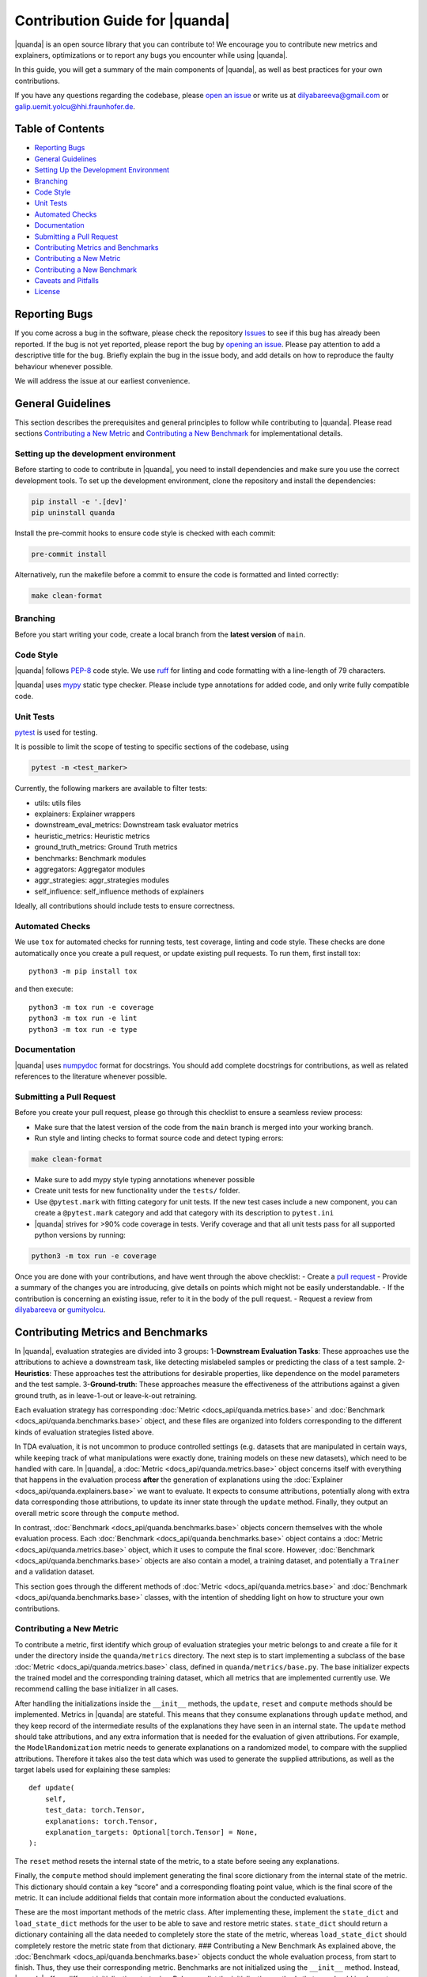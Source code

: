 Contribution Guide for |quanda|
=============================

|quanda| is an open source library that you can contribute to! We
encourage you to contribute new metrics and explainers, optimizations or
to report any bugs you encounter while using |quanda|.

In this guide, you will get a summary of the main components of
|quanda|, as well as best practices for your own contributions.

If you have any questions regarding the codebase, please `open an
issue <https://github.com/dilyabareeva/quanda/issues/new/choose>`__ or write us
at dilyabareeva@gmail.com or galip.uemit.yolcu@hhi.fraunhofer.de.

Table of Contents
-----------------

-  `Reporting Bugs <#reporting-bugs>`__
-  `General Guidelines <#general-guidelines>`__
-  `Setting Up the Development
   Environment <#setting-up-the-development-environment>`__
-  `Branching <#branching>`__
-  `Code Style <#code-style>`__
-  `Unit Tests <#unit-tests>`__
-  `Automated Checks <#automated-checks>`__
-  `Documentation <#documentation>`__
-  `Submitting a Pull Request <#submitting-a-pull-request>`__
-  `Contributing Metrics and
   Benchmarks <#contributing-metrics-and-benchmarks>`__
-  `Contributing a New Metric <#contributing-a-new-metric>`__
-  `Contributing a New Benchmark <#contributing-a-new-benchmark>`__
-  `Caveats and Pitfalls <#caveats-and-pitfalls>`__
-  `License <#license>`__

Reporting Bugs
--------------

If you come across a bug in the software, please check the repository
`Issues <https://github.com/dilyabareeva/quanda/issues>`__ to see if
this bug has already been reported. If the bug is not yet reported,
please report the bug by `opening an
issue <https://github.com/dilyabareeva/quanda/issues/new>`__. Please pay
attention to add a descriptive title for the bug. Briefly explain
the bug in the issue body, and add details on how to reproduce the faulty
behaviour whenever possible.

We will address the issue at our earliest convenience.

General Guidelines
------------------

This section describes the prerequisites and general principles to
follow while contributing to |quanda|. Please read sections
`Contributing a New Metric <#contributing-a-new-metric>`__ and
`Contributing a New Benchmark <#contributing-a-new-benchmark>`__ for
implementational details.

Setting up the development environment
~~~~~~~~~~~~~~~~~~~~~~~~~~~~~~~~~~~~~~

Before starting to code to contribute in |quanda|, you need to install
dependencies and make sure you use the correct development tools. To set
up the development environment, clone the repository and install the
dependencies:

.. code:: bash

   pip install -e '.[dev]'
   pip uninstall quanda

Install the pre-commit hooks to ensure code style is checked with each
commit:

.. code:: bash

   pre-commit install

Alternatively, run the makefile before a commit to ensure the code is
formatted and linted correctly:

.. code:: bash

   make clean-format

Branching
~~~~~~~~~

Before you start writing your code, create a local branch from the
**latest version** of ``main``.

Code Style
~~~~~~~~~~

|quanda| follows `PEP-8 <https://www.python.org/dev/peps/pep-0008/>`__
code style. We use `ruff <https://github.com/astral-sh/ruff/>`__ for
linting and code formatting with a line-length of 79 characters.


|quanda| uses `mypy <https://mypy-lang.org/>`__ static type checker.
Please include type annotations for added code, and only write fully
compatible code.

Unit Tests
~~~~~~~~~~

`pytest <https://github.com/pytest-dev/pytest>`__ is used for testing.

It is possible to limit the scope of testing to specific sections of the
codebase, using

.. code:: bash

   pytest -m <test_marker>

Currently, the following markers are available to filter tests:

-  utils: utils files
-  explainers: Explainer wrappers
-  downstream_eval_metrics: Downstream task evaluator metrics
-  heuristic_metrics: Heuristic metrics
-  ground_truth_metrics: Ground Truth metrics
-  benchmarks: Benchmark modules
-  aggregators: Aggregator modules
-  aggr_strategies: aggr_strategies modules
-  self_influence: self_influence methods of explainers

Ideally, all contributions should include tests to ensure correctness.

Automated Checks
~~~~~~~~~~~~~~~~

We use ``tox`` for automated checks for running tests, test coverage,
linting and code style. These checks are done automatically once you
create a pull request, or update existing pull requests. To run them,
first install tox:

::

   python3 -m pip install tox

and then execute:

::

   python3 -m tox run -e coverage
   python3 -m tox run -e lint
   python3 -m tox run -e type

Documentation
~~~~~~~~~~~~~

|quanda| uses
`numpydoc <https://numpydoc.readthedocs.io/en/latest/format.html>`__
format for docstrings. You should add complete docstrings for
contributions, as well as related references to the literature whenever
possible.

Submitting a Pull Request
~~~~~~~~~~~~~~~~~~~~~~~~~

Before you create your pull request, please go through this checklist to
ensure a seamless review process:

-  Make sure that the latest version of the code from the ``main``
   branch is merged into your working branch.
-  Run style and linting checks to format source code and detect typing
   errors:

.. code:: bash

   make clean-format

-  Make sure to add mypy style typing annotations whenever possible
-  Create unit tests for new functionality under the ``tests/`` folder.
-  Use ``@pytest.mark`` with fitting category for unit tests. If the new
   test cases include a new component, you can create a ``@pytest.mark``
   category and add that category with its description to ``pytest.ini``
-  |quanda| strives for >90% code coverage in tests. Verify coverage
   and that all unit tests pass for all supported python versions by
   running:

.. code:: bash

   python3 -m tox run -e coverage

Once you are done with your contributions, and have went through the
above checklist: - Create a `pull
request <https://github.com/dilyabareeva/quanda/compare>`__ - Provide a
summary of the changes you are introducing, give details on points which
might not be easily understandable. - If the contribution is concerning
an existing issue, refer to it in the body of the pull request. -
Request a review from `dilyabareeva <https://github.com/dilyabareeva>`__
or `gumityolcu <https://github.com/gumityolcu>`__.

Contributing Metrics and Benchmarks
-----------------------------------

In |quanda|, evaluation strategies are divided into 3 groups:
1-\ **Downstream Evaluation Tasks**: These approaches use the
attributions to achieve a downstream task, like detecting mislabeled
samples or predicting the class of a test sample. 2-\ **Heuristics**:
These approaches test the attributions for desirable properties, like
dependence on the model parameters and the test sample.
3-\ **Ground-truth**: These approaches measure the effectiveness of the
attributions against a given ground truth, as in leave-1-out or
leave-k-out retraining.

Each evaluation strategy has corresponding :doc:`Metric <docs_api/quanda.metrics.base>` and :doc:`Benchmark <docs_api/quanda.benchmarks.base>`
object, and these files are organized into folders corresponding to the
different kinds of evaluation strategies listed above.

In TDA evaluation, it is not uncommon to produce controlled settings
(e.g. datasets that are manipulated in certain ways, while keeping track
of what manipulations were exactly done, training models on these new
datasets), which need to be handled with care. In |quanda|, a
:doc:`Metric <docs_api/quanda.metrics.base>` object concerns itself with everything that happens in the
evaluation process **after** the generation of explanations using the
:doc:`Explainer <docs_api/quanda.explainers.base>` we want to evaluate. It expects to consume attributions,
potentially along with extra data corresponding those attributions, to
update its inner state through the ``update`` method. Finally, they
output an overall metric score through the ``compute`` method.

In contrast, :doc:`Benchmark <docs_api/quanda.benchmarks.base>` objects concern themselves with the whole
evaluation process. Each :doc:`Benchmark <docs_api/quanda.benchmarks.base>` object contains a :doc:`Metric <docs_api/quanda.metrics.base>`
object, which it uses to compute the final score. However, :doc:`Benchmark <docs_api/quanda.benchmarks.base>`
objects are also contain a model, a training dataset, and potentially a
``Trainer`` and a validation dataset.

This section goes through the different methods of :doc:`Metric <docs_api/quanda.metrics.base>` and
:doc:`Benchmark <docs_api/quanda.benchmarks.base>` classes, with the intention of shedding light on how to
structure your own contributions.

Contributing a New Metric
~~~~~~~~~~~~~~~~~~~~~~~~~

To contribute a metric, first identify which group of evaluation
strategies your metric belongs to and create a file for it under the
directory inside the ``quanda/metrics`` directory. The next step is to
start implementing a subclass of the base :doc:`Metric <docs_api/quanda.metrics.base>` class, defined in
``quanda/metrics/base.py``. The base initializer expects the trained
model and the corresponding training dataset, which all metrics that are
implemented currently use. We recommend calling the base initializer in
all cases.

After handling the initializations inside the ``__init__`` methods, the
``update``, ``reset`` and ``compute`` methods should be implemented.
Metrics in |quanda| are stateful. This means that they consume
explanations through ``update`` method, and they keep record of the
intermediate results of the explanations they have seen in an internal
state. The ``update`` method should take attributions, and any extra
information that is needed for the evaluation of given attributions. For
example, the ``ModelRandomization`` metric needs to generate
explanations on a randomized model, to compare with the supplied
attributions. Therefore it takes also the test data which was used to
generate the supplied attributions, as well as the target labels used
for explaining these samples:

::

       def update(
           self,
           test_data: torch.Tensor,
           explanations: torch.Tensor,
           explanation_targets: Optional[torch.Tensor] = None,
       ):

The ``reset`` method resets the internal state of the metric, to a state
before seeing any explanations.

Finally, the ``compute`` method should implement generating the final
score dictionary from the internal state of the metric. This dictionary
should contain a key “score” and a corresponding floating point value,
which is the final score of the metric. It can include additional fields
that contain more information about the conducted evaluations.

These are the most important methods of the metric class. After
implementing these, implement the ``state_dict`` and ``load_state_dict``
methods for the user to be able to save and restore metric states.
``state_dict`` should return a dictionary containing all the data needed
to completely store the state of the metric, whereas ``load_state_dict``
should completely restore the metric state from that dictionary. ###
Contributing a New Benchmark As explained above, the :doc:`Benchmark <docs_api/quanda.benchmarks.base>`
objects conduct the whole evaluation process, from start to finish.
Thus, they use their corresponding metric. Benchmarks are not
initialized using the ``__init__`` method. Instead, |quanda| offers
different initialization strategies. Below, we list the initialization
methods that you should implement, along with their functionalities:

The class method ``generate`` accepts a trained ``model`` to be
explained, a vanilla ``train_dataset`` to be used, and other components
required by the benchmark to run the evaluation process from start to
finish. The ``train_dataset`` should have type annotation
``Union[str, torch.utils.data.Dataset]``, since we want to allow for a
downloadable benchmark using a HuggingFace dataset, which we take from
the user as a string. Another input, ``dataset_split : str = "train"``
is also needed, to use when a HuggingFace dataset is downloaded. When
you are implementing the ``generate`` function, you should additionally:
- Create an instance of the :doc:`Benchmark <docs_api/quanda.benchmarks.base>` to return:

::

   obj = cls()

-  Infer device from the passed model using the base method:

::

   obj._set_devices(model)

-  Populate ``train_dataset`` field of ``obj``:

::

   obj.train_dataset = obj._process_dataset(train_dataset, dataset_split)

-  Populate the rest of the required fields of the ``obj`` object from
   the parameters of the method.
-  If the benchmark requires training a model on a modified dataset,
   ``generate`` should take a ``BaseTrainer`` or a Lightning ``Trainer``
   object as a parameter and handle the training.

The class method ``assemble`` should generate the :doc:`Benchmark <docs_api/quanda.benchmarks.base>` object
from existing components, generated beforehand with the ``generate``
method. Again, it should take a ``train_dataset`` and ``model``. You
should again: - Create an instance of the :doc:`Benchmark <docs_api/quanda.benchmarks.base>` to return:

::

   obj = cls()

-  Infer device from the passed model using the base method:

::

   obj._set_devices(model)

-  Populate ``train_dataset`` field of ``obj``:

::

   obj.train_dataset = obj._process_dataset(train_dataset, dataset_split)

-  Populate the rest of the required fields of the ``obj`` object from
   the parameters of the method.
-  If the benchmark requires training a model, the ``model`` should be a
   model trained already in the correct context. This constitutes the
   main difference between the ``generate`` and ``assemble`` methods.
   Thus, ``assemble`` is used to skip the costly training process.
   Otherwise, the ``assemble`` method is generally the same as the
   ``generate`` method.

Finally, the class method ``download`` is needed to download and
assemble a benchmark from precomputed component. We will handle this
method once your pull request is reviewed and merged.

License
-------

By contributing to the project, you agree that it will be licensed under
the MIT License.
